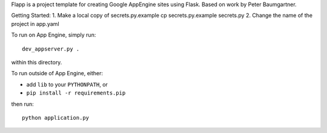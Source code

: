 Flapp is a project template for creating Google AppEngine sites using Flask.
Based on work by Peter Baumgartner.

Getting Started:
1. Make a local copy of secrets.py.example
cp secrets.py.example secrets.py
2. Change the name of the project in app.yaml

To run on App Engine, simply run::

	dev_appserver.py .
	
within this directory.

To run outside of App Engine, either:

- add ``lib`` to your ``PYTHONPATH``, or
- ``pip install -r requirements.pip``

then run::

	python application.py